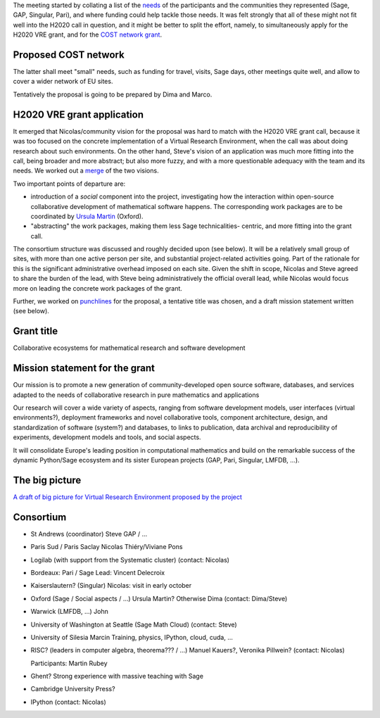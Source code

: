 The meeting started by collating a list of the `needs <Needs.rst>`_ of
the participants and the communities they represented (Sage, GAP,
Singular, Pari), and where funding could help tackle those needs. It
was felt strongly that all of these might not fit well into the H2020
call in question, and it might be better to split the effort, namely,
to simultaneously apply for the H2020 VRE grant, and for the `COST
network grant <http://www.cost.eu/domains_actions/ict>`_.

Proposed COST network
---------------------

The latter shall meet "small" needs, such as funding for travel,
visits, Sage days, other meetings quite well, and allow to cover a
wider network of EU sites.

Tentatively the proposal is going to be prepared by Dima and Marco.


H2020 VRE grant application
---------------------------

It emerged that Nicolas/community vision for the proposal was hard to
match with the H2020 VRE grant call, because it was too focused on the
concrete implementation of a Virtual Research Environment, when the
call was about doing research about such environments. On the other
hand, Steve's vision of an application was much more fitting into the
call, being broader and more abstract; but also more fuzzy, and with a
more questionable adequacy with the team and its needs. We worked out
a `merge <WorkPackages.rst>`_ of the two visions.

Two important points of departure are:

- introduction of a *social* component into the project, investigating
  how the interaction within open-source collaborative development of
  mathematical software happens. The corresponding work packages are to be
  coordinated by `Ursula Martin <http://www.cs.ox.ac.uk/people/ursula.martin/>`_ (Oxford).
- "abstracting" the work packages, making them less Sage technicalities-
  centric, and more fitting into the grant call.

The consortium structure was discussed and roughly decided upon (see
below). It will be a relatively small group of sites, with more than
one active person per site, and substantial project-related activities
going. Part of the rationale for this is the significant
administrative overhead imposed on each site. Given the shift in
scope, Nicolas and Steve agreed to share the burden of the lead, with
Steve being administratively the official overall lead, while Nicolas
would focus more on leading the concrete work packages of the grant.


Further, we worked on `punchlines <PunchLines.rst>`_ for the proposal, 
a tentative title was chosen, and a draft mission statement written (see below).


Grant title
-----------

Collaborative ecosystems for mathematical research and software development

.. TODO:: improve / find acronym

Mission statement for the grant
-------------------------------

Our mission is to promote a new generation of community-developed open
source software, databases, and services adapted to the needs of
collaborative research in pure mathematics and applications

Our research will cover a wide variety of aspects, ranging from
software development models, user interfaces (virtual environments?),
deployment frameworks and novel collaborative tools, component
architecture, design, and standardization of software (system?) and
databases, to links to publication, data archival and reproducibility
of experiments, development models and tools, and social aspects.

It will consolidate Europe's leading position in computational
mathematics and build on the remarkable success of the dynamic
Python/Sage ecosystem and its sister European projects (GAP, Pari,
Singular, LMFDB, ...).

.. TODO:: Proofread

The big picture
---------------

`A draft of big picture for Virtual Research Environment proposed by the project <H2020/TheBigPicture.jpg>`_

Consortium
----------

- St Andrews (coordinator)
  Steve
  GAP / ...

- Paris Sud / Paris Saclay
  Nicolas Thiéry/Viviane Pons

- Logilab (with support from the Systematic cluster)
  (contact: Nicolas)

- Bordeaux: Pari / Sage
  Lead: Vincent Delecroix

- Kaiserslautern? (Singular)
  Nicolas: visit in early october

- Oxford (Sage / Social aspects / ...)
  Ursula Martin? Otherwise Dima
  (contact: Dima/Steve)

- Warwick (LMFDB, ...)
  John

- University of Washington at Seattle
  (Sage Math Cloud)
  (contact: Steve)

- University of Silesia
  Marcin
  Training, physics, IPython, cloud, cuda, ...

- RISC?
  (leaders in computer algebra, theorema??? / ...)
  Manuel Kauers?, Veronika Pillwein?
  (contact: Nicolas)

  Participants: Martin Rubey

- Ghent?
  Strong experience with massive teaching with Sage

- Cambridge University Press?

- IPython
  (contact: Nicolas)
